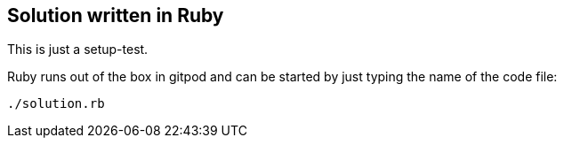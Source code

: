 == Solution written in Ruby

This is just a setup-test.

Ruby runs out of the box in gitpod and can be started by just typing the name of the code file:

    ./solution.rb
